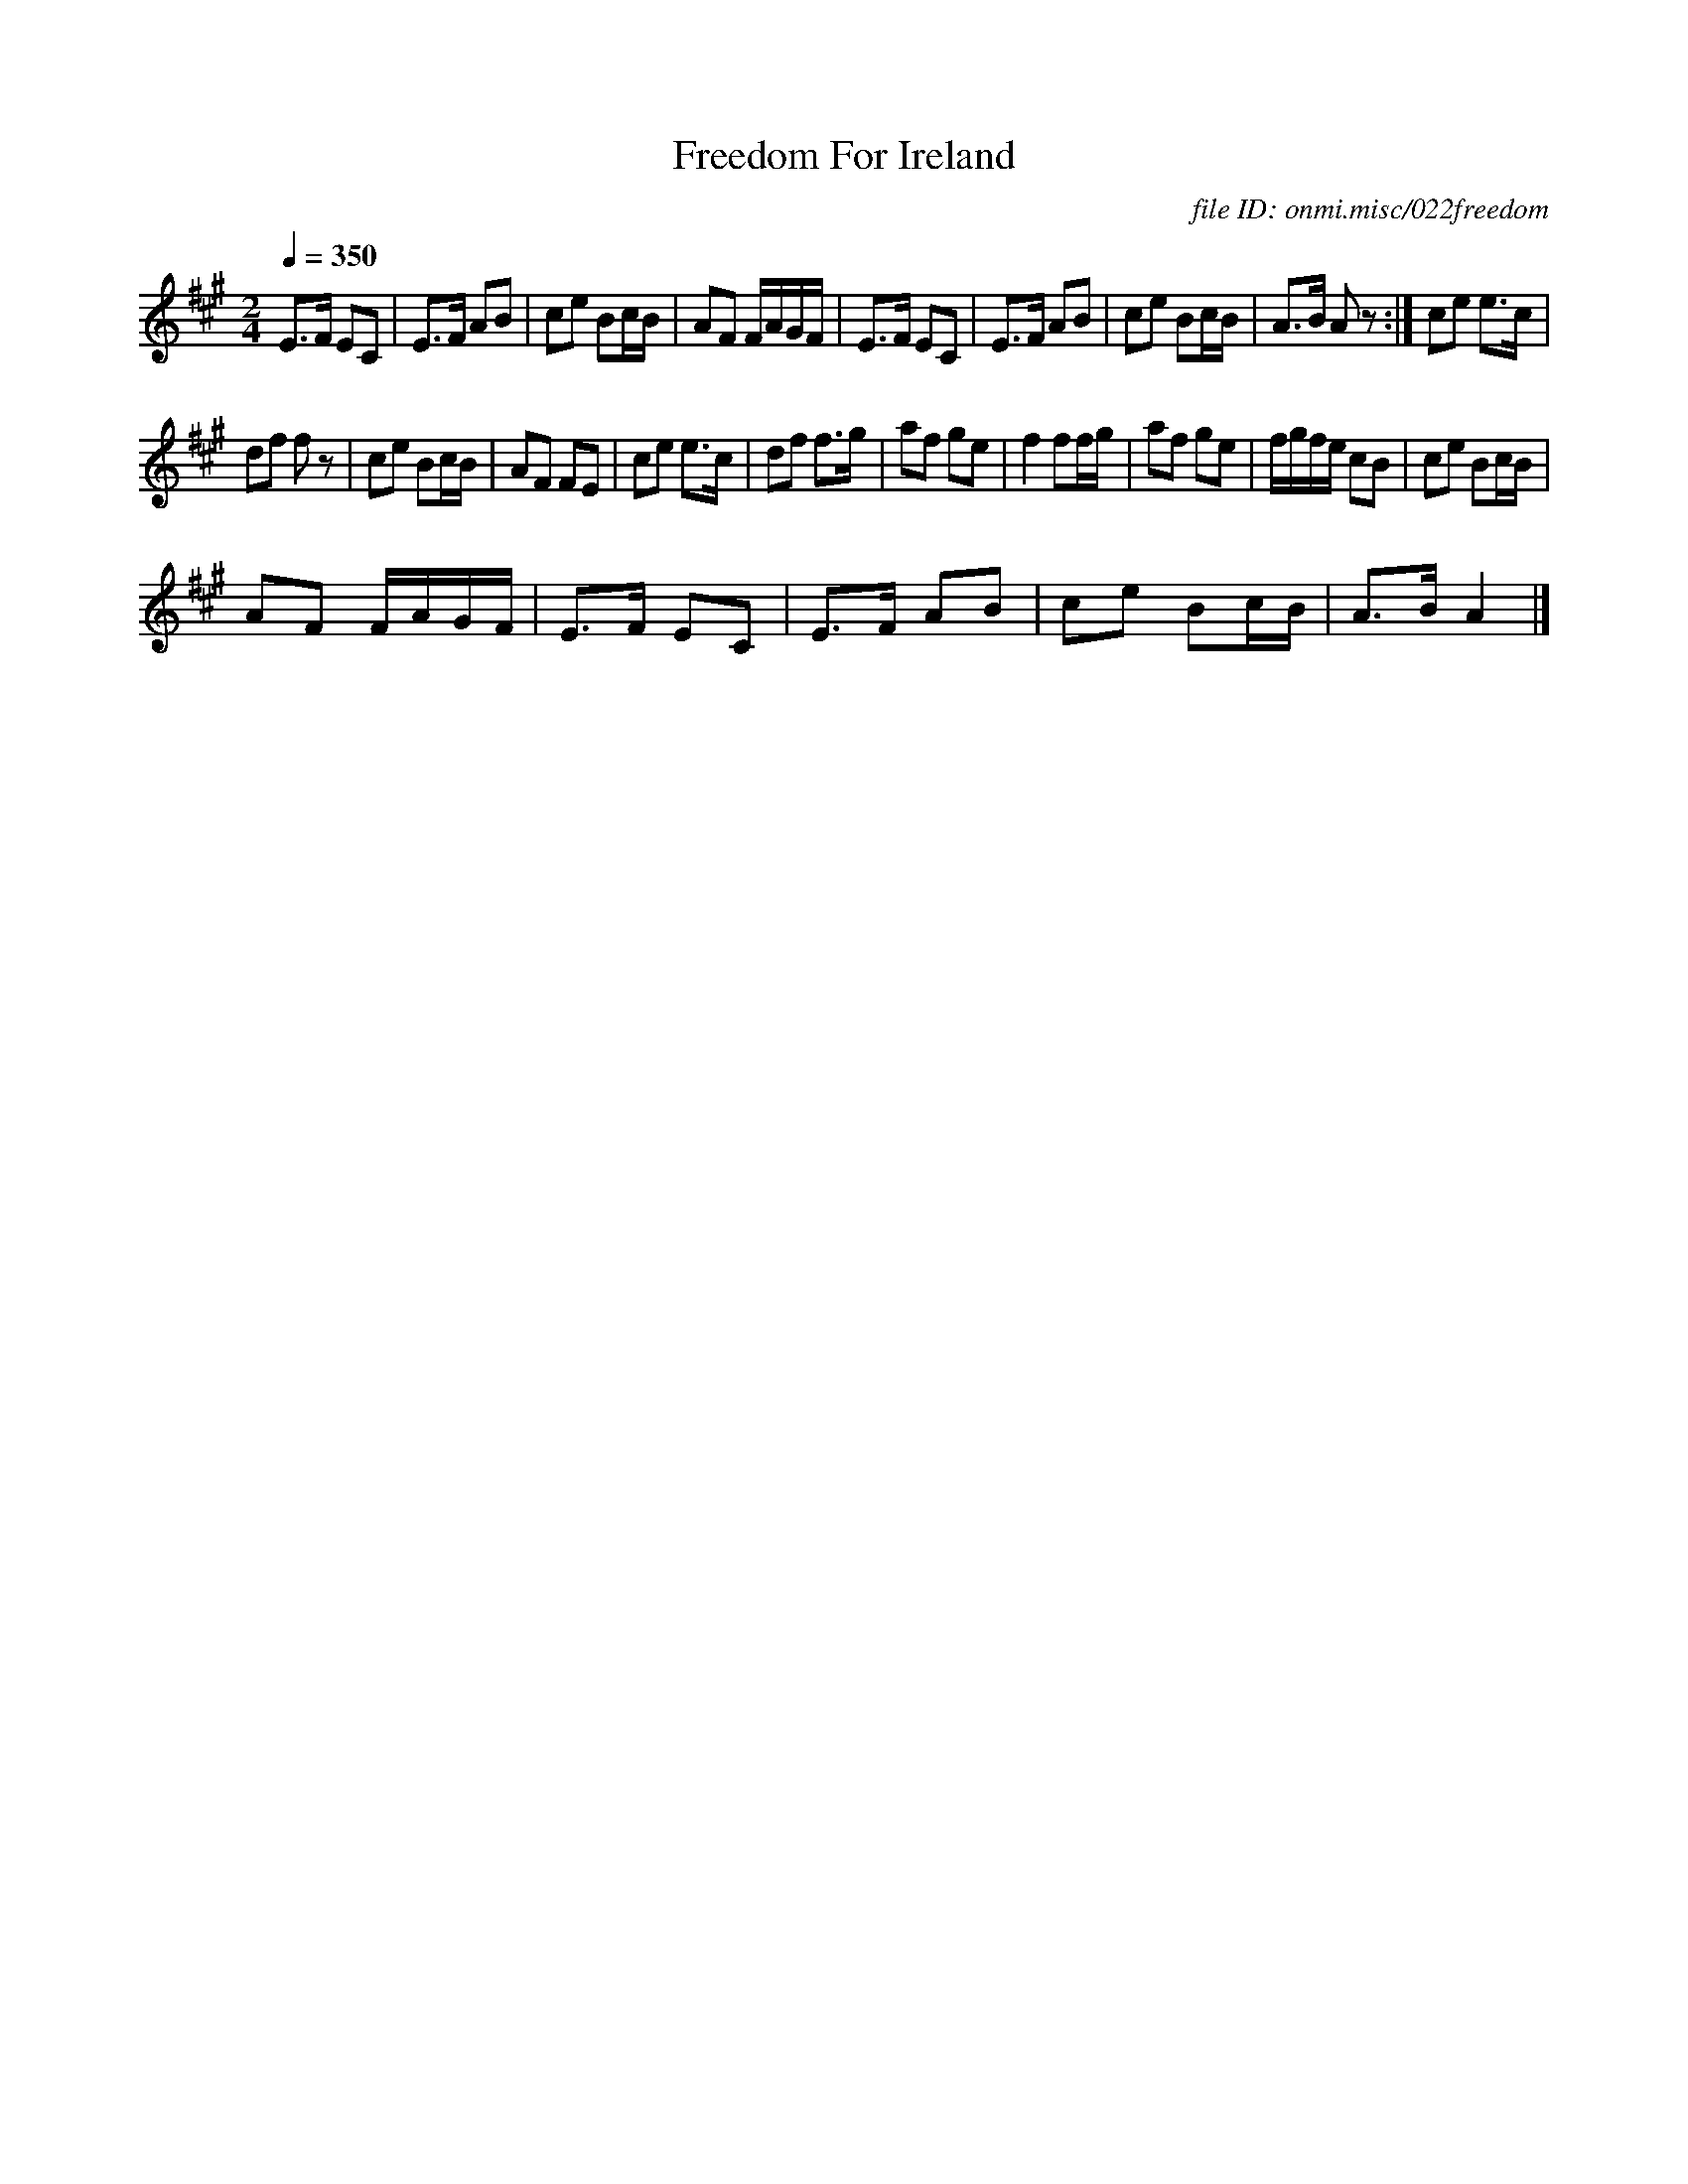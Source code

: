 X:1
T:Freedom For Ireland
C:file ID: onmi.misc/022freedom
L:1/8
Q:1/4=350
M:2/4
I:linebreak $
K:A
V:1 treble 
V:1
 E>F EC | E>F AB | ce Bc/B/ | AF F/A/G/F/ | E>F EC | E>F AB | ce Bc/B/ | A>B A z :| ce e>c |$ %9
 df f z | ce Bc/B/ | AF FE | ce e>c | df f>g | af ge | f2 ff/g/ | af ge | f/g/f/e/ cB | ce Bc/B/ |$ %19
 AF F/A/G/F/ | E>F EC | E>F AB | ce Bc/B/ | A>B A2 |] %24
